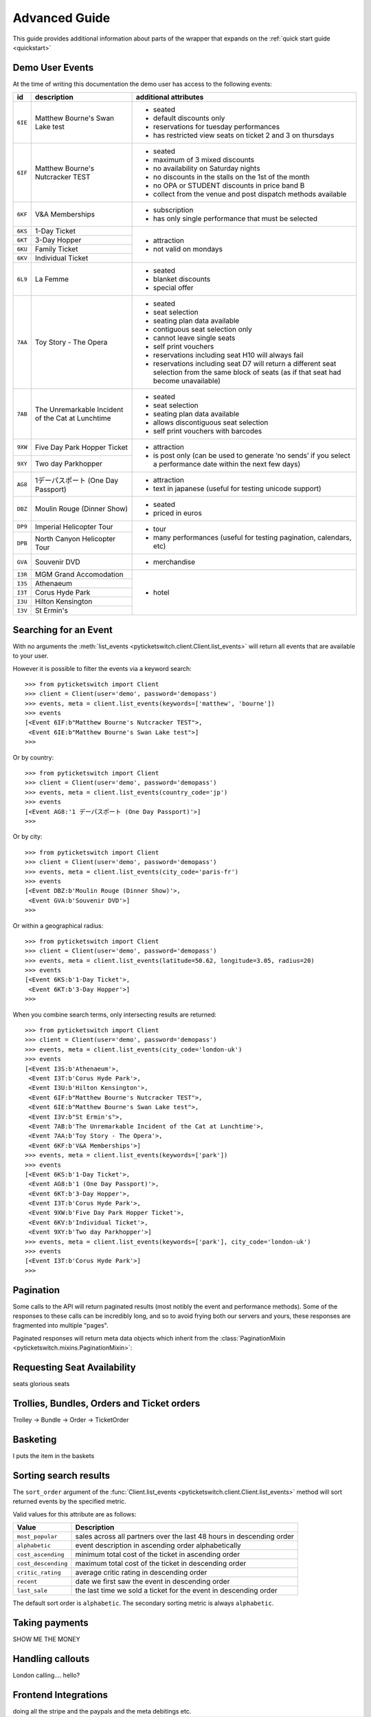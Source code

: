 .. _advanced:

Advanced Guide
--------------

This guide provides additional information about parts of the wrapper that
expands on the :ref:`quick start guide <quickstart>`

Demo User Events
================

.. _demo_events:

At the time of writing this documentation the demo user has access to the
following events:

+---------+------------------------------------+---------------------------------------------------------------------+
| id      | description                        | additional attributes                                               |
+=========+====================================+=====================================================================+
| ``6IE`` | Matthew Bourne's Swan Lake test    | - seated                                                            |
|         |                                    | - default discounts only                                            |
|         |                                    | - reservations for tuesday performances                             |
|         |                                    | - has restricted view seats on ticket 2 and 3 on thursdays          |
+---------+------------------------------------+---------------------------------------------------------------------+
| ``6IF`` | Matthew Bourne's Nutcracker TEST   | - seated                                                            |
|         |                                    | - maximum of 3 mixed discounts                                      |
|         |                                    | - no availability on Saturday nights                                |
|         |                                    | - no discounts in the stalls on the 1st of the month                |
|         |                                    | - no OPA or STUDENT discounts in price band B                       |
|         |                                    | - collect from the venue and post dispatch methods available        |
+---------+------------------------------------+---------------------------------------------------------------------+
| ``6KF`` | V&A Memberships                    | - subscription                                                      |
|         |                                    | - has only single performance that must be selected                 |
+---------+------------------------------------+---------------------------------------------------------------------+
| ``6KS`` | 1-Day Ticket                       | - attraction                                                        |
+---------+------------------------------------+ - not valid on mondays                                              |
| ``6KT`` | 3-Day Hopper                       |                                                                     |
+---------+------------------------------------+                                                                     |
| ``6KU`` | Family Ticket                      |                                                                     |
+---------+------------------------------------+                                                                     |
| ``6KV`` | Individual Ticket                  |                                                                     |
+---------+------------------------------------+---------------------------------------------------------------------+
| ``6L9`` | La Femme                           | - seated                                                            |
|         |                                    | - blanket discounts                                                 |
|         |                                    | - special offer                                                     |
+---------+------------------------------------+---------------------------------------------------------------------+
| ``7AA`` | Toy Story - The Opera              | - seated                                                            |
|         |                                    | - seat selection                                                    |
|         |                                    | - seating plan data available                                       |
|         |                                    | - contiguous seat selection only                                    |
|         |                                    | - cannot leave single seats                                         |
|         |                                    | - self print vouchers                                               |
|         |                                    | - reservations including seat H10 will always fail                  |
|         |                                    | - reservations including seat D7 will return a different            | 
|         |                                    |   seat selection from the same block of seats (as if                |
|         |                                    |   that seat had become unavailable)                                 |
|         |                                    |                                                                     |
+---------+------------------------------------+---------------------------------------------------------------------+
| ``7AB`` | The Unremarkable Incident          | - seated                                                            |
|         | of the Cat at Lunchtime            | - seat selection                                                    |
|         |                                    | - seating plan data available                                       |
|         |                                    | - allows discontiguous seat selection                               |
|         |                                    | - self print vouchers with barcodes                                 |
+---------+------------------------------------+---------------------------------------------------------------------+
| ``9XW`` | Five Day Park Hopper Ticket        | - attraction                                                        |
+---------+------------------------------------+ - is post only (can be used to generate ‘no sends’                  |
| ``9XY`` | Two day Parkhopper                 |   if you select a performance date within the next few days)        |
|         |                                    |                                                                     |
+---------+------------------------------------+---------------------------------------------------------------------+
| ``AG8`` | 1デーパスポート (One Day Passport) | - attraction                                                        |
|         |                                    | - text in japanese (useful for testing unicode support)             |
+---------+------------------------------------+---------------------------------------------------------------------+
| ``DBZ`` | Moulin Rouge (Dinner Show)         | - seated                                                            |
|         |                                    | - priced in euros                                                   |
+---------+------------------------------------+---------------------------------------------------------------------+
| ``DP9`` | Imperial Helicopter Tour           | - tour                                                              |
+---------+------------------------------------+ - many performances (useful for testing pagination, calendars, etc) |
| ``DPB`` | North Canyon Helicopter Tour       |                                                                     |
+---------+------------------------------------+---------------------------------------------------------------------+
| ``GVA`` | Souvenir DVD                       | - merchandise                                                       |
+---------+------------------------------------+---------------------------------------------------------------------+
| ``I3R`` | MGM Grand Accomodation             | - hotel                                                             |
+---------+------------------------------------+                                                                     |
| ``I3S`` | Athenaeum                          |                                                                     |
+---------+------------------------------------+                                                                     |
| ``I3T`` | Corus Hyde Park                    |                                                                     |
+---------+------------------------------------+                                                                     |
| ``I3U`` | Hilton Kensington                  |                                                                     |
+---------+------------------------------------+                                                                     |
| ``I3V`` | St Ermin's                         |                                                                     |
+---------+------------------------------------+---------------------------------------------------------------------+


Searching for an Event
======================

.. _event_search:

With no arguments the :meth:`list_events
<pyticketswitch.client.Client.list_events>` will return all events that are
available to your user.

However it is possible to filter the events via a keyword search::

    >>> from pyticketswitch import Client
    >>> client = Client(user='demo', password='demopass')
    >>> events, meta = client.list_events(keywords=['matthew', 'bourne'])
    >>> events
    [<Event 6IF:b"Matthew Bourne's Nutcracker TEST">,
     <Event 6IE:b"Matthew Bourne's Swan Lake test">]
    >>> 

Or by country::

    >>> from pyticketswitch import Client
    >>> client = Client(user='demo', password='demopass')
    >>> events, meta = client.list_events(country_code='jp')
    >>> events
    [<Event AG8:'1 デーパスポート (One Day Passport)'>]
    >>> 

Or by city::

    >>> from pyticketswitch import Client
    >>> client = Client(user='demo', password='demopass')
    >>> events, meta = client.list_events(city_code='paris-fr')
    >>> events
    [<Event DBZ:b'Moulin Rouge (Dinner Show)'>,
     <Event GVA:b'Souvenir DVD'>]
    >>> 

Or within a geographical radius::

    >>> from pyticketswitch import Client
    >>> client = Client(user='demo', password='demopass')
    >>> events, meta = client.list_events(latitude=50.62, longitude=3.05, radius=20)
    >>> events
    [<Event 6KS:b'1-Day Ticket'>,
     <Event 6KT:b'3-Day Hopper'>]
    >>> 

When you combine search terms, only intersecting results are returned::

    >>> from pyticketswitch import Client
    >>> client = Client(user='demo', password='demopass')
    >>> events, meta = client.list_events(city_code='london-uk')
    >>> events
    [<Event I3S:b'Athenaeum'>,
     <Event I3T:b'Corus Hyde Park'>,
     <Event I3U:b'Hilton Kensington'>,
     <Event 6IF:b"Matthew Bourne's Nutcracker TEST">,
     <Event 6IE:b"Matthew Bourne's Swan Lake test">,
     <Event I3V:b"St Ermin's">,
     <Event 7AB:b'The Unremarkable Incident of the Cat at Lunchtime'>,
     <Event 7AA:b'Toy Story - The Opera'>,
     <Event 6KF:b'V&A Memberships'>]
    >>> events, meta = client.list_events(keywords=['park'])
    >>> events
    [<Event 6KS:b'1-Day Ticket'>,
     <Event AG8:b'1 (One Day Passport)'>,
     <Event 6KT:b'3-Day Hopper'>,
     <Event I3T:b'Corus Hyde Park'>,
     <Event 9XW:b'Five Day Park Hopper Ticket'>,
     <Event 6KV:b'Individual Ticket'>,
     <Event 9XY:b'Two day Parkhopper'>]
    >>> events, meta = client.list_events(keywords=['park'], city_code='london-uk')
    >>> events
    [<Event I3T:b'Corus Hyde Park'>]
    >>> 

Pagination
==========

.. _pagination:

Some calls to the API will return paginated results (most notibly the event and
performance methods). Some of the responses to these calls can be incredibly
long, and so to avoid frying both our servers and yours, these responses are 
fragmented into multiple "pages".

Paginated responses will return meta data objects which inherit from the
:class:`PaginationMixin <pyticketswitch.mixins.PaginationMixin>`::




Requesting Seat Availability
============================

.. _seated_availability:

seats glorious seats

Trollies, Bundles, Orders and Ticket orders
===========================================

.. _trollies_bundles_orders_ticket_orders:

Trolley -> Bundle -> Order -> TicketOrder

Basketing
=========

.. _basketing:

I puts the item in the baskets

Sorting search results
======================

.. _sorting_search_results:

The ``sort_order`` argument of the 
:func:`Client.list_events <pyticketswitch.client.Client.list_events>`
method will sort returned events by the specified metric.

Valid values for this attribute are as follows:

===================  ====================================================================
      Value                                    Description
===================  ====================================================================
``most_popular``     sales across all partners over the last 48 hours in descending order
``alphabetic``       event description in ascending order alphabetically
``cost_ascending``   minimum total cost of the ticket in ascending order
``cost_descending``  maximum total cost of the ticket in descending order
``critic_rating``    average critic rating in descending order
``recent``           date we first saw the event in descending order
``last_sale``        the last time we sold a ticket for the event in descending order
===================  ====================================================================

The default sort order is ``alphabetic``. The secondary sorting metric is
always ``alphabetic``.

Taking payments
===============

.. _taking_payments:

SHOW ME THE MONEY


Handling callouts
=================

.. _handling_callouts:

London calling.... hello?

Frontend Integrations
=====================

.. _frontend_integrations:

doing all the stripe and the paypals and the meta debitings etc.


